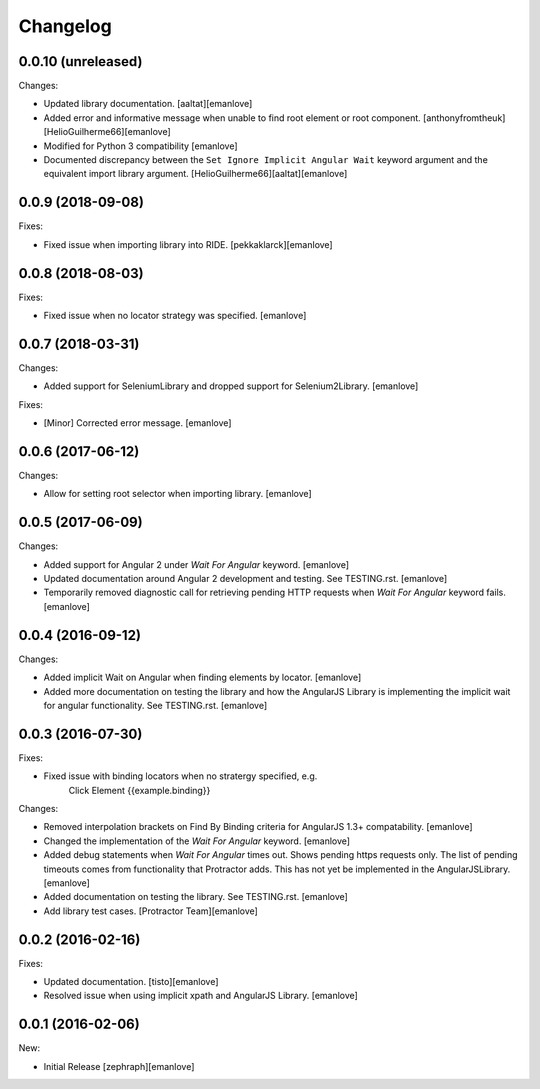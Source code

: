 Changelog
=========
0.0.10 (unreleased)
---------
Changes:

- Updated library documentation.
  [aaltat][emanlove]

- Added error and informative message when unable to find root element or root component.
  [anthonyfromtheuk][HelioGuilherme66][emanlove]

- Modified for Python 3 compatibility
  [emanlove]

- Documented discrepancy between the ``Set Ignore Implicit Angular Wait`` keyword argument and the equivalent import library argument.
  [HelioGuilherme66][aaltat][emanlove]

0.0.9 (2018-09-08)
------------------
Fixes:

- Fixed issue when importing library into RIDE.
  [pekkaklarck][emanlove]

0.0.8 (2018-08-03)
------------------
Fixes:

- Fixed issue when no locator strategy was specified.
  [emanlove]

0.0.7 (2018-03-31)
------------------
Changes:

- Added support for SeleniumLibrary and dropped support for Selenium2Library.
  [emanlove]

Fixes:

- [Minor] Corrected error message.
  [emanlove]

0.0.6 (2017-06-12)
------------------
Changes:

- Allow for setting root selector when importing library.
  [emanlove]

0.0.5 (2017-06-09)
------------------
Changes:

- Added support for Angular 2 under `Wait For Angular` keyword.
  [emanlove]

- Updated documentation around Angular 2 development and testing.
  See TESTING.rst.
  [emanlove]
  
- Temporarily removed diagnostic call for retrieving pending HTTP
  requests when `Wait For Angular` keyword fails.
  [emanlove]

0.0.4 (2016-09-12)
------------------
Changes:

- Added implicit Wait on Angular when finding elements by locator.
  [emanlove]

- Added more documentation on testing the library and how the AngularJS
  Library is implementing the implicit wait for angular functionality.
  See TESTING.rst.
  [emanlove]

0.0.3 (2016-07-30)
------------------
Fixes:

- Fixed issue with binding locators when no stratergy specified, e.g.
    Click Element  {{example.binding}}

Changes:

- Removed interpolation brackets on Find By Binding criteria for
  AngularJS 1.3+ compatability.
  [emanlove]

- Changed the implementation of the `Wait For Angular` keyword.
  [emanlove]

- Added debug statements when `Wait For Angular` times out. Shows
  pending https requests only. The list of pending timeouts comes
  from functionality that Protractor adds. This has not yet be implemented
  in the AngularJSLibrary.
  [emanlove]

- Added documentation on testing the library. See TESTING.rst.
  [emanlove]

- Add library test cases.
  [Protractor Team][emanlove]

0.0.2 (2016-02-16)
------------------

Fixes:

- Updated documentation.
  [tisto][emanlove]

- Resolved issue when using implicit xpath and AngularJS Library.
  [emanlove]

0.0.1 (2016-02-06)
------------------

New:

- Initial Release
  [zephraph][emanlove]
